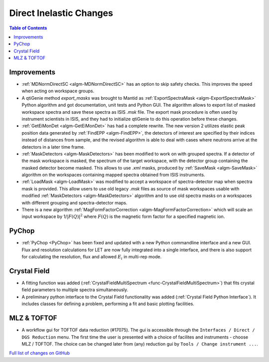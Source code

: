 ========================
Direct Inelastic Changes
========================

.. contents:: Table of Contents
   :local:

Improvements
------------

- :ref:`MDNormDirectSC <algm-MDNormDirectSC>` has an option to skip safety checks. This improves the speed when acting on workspace groups.

- A qtiGenie method *export_masks* was brought to Mantid as :ref:`ExportSpectraMask <algm-ExportSpectraMask>` Python algorithm and got documentation, unit tests and Python GUI.
  The algorithm allows to export list of masked workspace spectra and save these spectra as ISIS *.msk* file. 
  The export mask procedure is often used by instrument scientists in ISIS, and they had to initialize qtiGenie to do this operation before these changes. 

- :ref:`GetEiMonDet <algm-GetEiMonDet>` has had a complete rewrite. The new version 2 utilizes elastic peak position data generated by :ref:`FindEPP <algm-FindEPP>`, the detectors of interest are specified by their indices instead of distances from sample, and the revised algorithm is able to deal with cases where neutrons arrive at the detectors in a later time frame.
- :ref:`MaskDetectors <algm-MaskDetectors>` has been modified to work on with grouped spectra. If a detector of the mask workspace is masked, the spectrum of the target workspace, with the detector group containing the masked detector become masked. This allows to use *.xml* masks, produced by :ref:`SaveMask <algm-SaveMask>` algorithm on the workspaces containing mapped spectra obtained from ISIS instruments.  
 
- :ref:`LoadMask <algm-LoadMask>` was modified to accept a workspace of spectra-detector map when spectra mask is provided.
  This allow users to use old legacy *.msk* files as source of mask workspaces usable with modified :ref:`MaskDetectors <algm-MaskDetectors>` algorithm
  and to use old spectra masks on a workspaces with different grouping and spectra-detector maps.

- There is a new algorithm :ref:`MagFormFactorCorrection <algm-MagFormFactorCorrection>` which will scale an input workspace by 1/:math:`|F(Q)|^2` where :math:`F(Q)` is the magnetic form factor for a specified magnetic ion. 



PyChop
------

- :ref:`PyChop <PyChop>` has been fixed and updated with a new Python commandline interface and a new GUI. Flux and resolution calculations for LET are now fully integrated into a single interface, and there is also support for calculating the resolution, flux and allowed :math:`E_i` in multi-rep mode.


Crystal Field
-------------

- A fitting function was added (:ref:`CrystalFieldMultiSpectrum <func-CrystalFieldMultiSpectrum>`) that fits crystal field parameters to multiple spectra simultaneously.
- A preliminary python interface to the Crystal Field functionality was added (:ref:`Crystal Field Python Interface`). It includes classes for defining a problem, performing a fit and basic plotting facilities.

MLZ & TOFTOF
------------

- A workflow gui for TOFTOF data reduction (#17075).
  The gui is accessible through the ``Interfaces / Direct / DGS Reduction`` menu.
  The first time the user is presented with a choice of facilites and instruments -
  choose MLZ / TOFTOF. The choice can be changed later from (any) reduction gui by
  ``Tools / Change instrument ...``.

`Full list of changes on GitHub <http://github.com/mantidproject/mantid/pulls?q=is%3Apr+milestone%3A%22Release+3.8%22+is%3Amerged+label%3A%22Component%3A+Direct+Inelastic%22>`_
